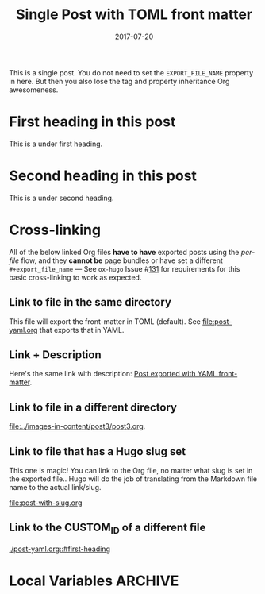 #+title: Single Post with TOML front matter
#+author:
#+date: 2017-07-20

#+hugo_base_dir: ../../
#+hugo_section: singles
#+hugo_tags: single toml "cross-link"
#+hugo_categories: cat1 cat2
#+hugo_menu: :menu "foo" :weight 10 :parent main :identifier single-toml
#+description: Some description for this post.

This is a single post. You do not need to set the =EXPORT_FILE_NAME=
property in here. But then you also lose the tag and property
inheritance Org awesomeness.

* First heading in this post
This is a under first heading.
* Second heading in this post
This is a under second heading.
* Cross-linking
All of the below linked Org files *have to have* exported posts using
the /per-file/ flow, and they *cannot be* page bundles or have set a
different =#+export_file_name= --- See =ox-hugo= Issue #[[https://github.com/kaushalmodi/ox-hugo/issues/131][131]] for
requirements for this basic cross-linking to work as expected.
** Link to file in the same directory
This file will export the front-matter in TOML (default). See
[[file:post-yaml.org]] that exports that in YAML.
** Link + Description
Here's the same link with description: [[file:post-yaml.org][Post exported with YAML
front-matter]].
** Link to file in a different directory
[[file:../images-in-content/post3/post3.org]].
** Link to file that has a Hugo slug set
This one is magic! You can link to the Org file, no matter what slug
is set in the exported file.. Hugo will do the job of translating from
the Markdown file name to the actual link/slug.

[[file:post-with-slug.org]]
** Link to the CUSTOM_ID of a different file
[[./post-yaml.org::#first-heading]]
* Local Variables :ARCHIVE:
# Local Variables:
# org-link-file-path-type: relative
# End:
